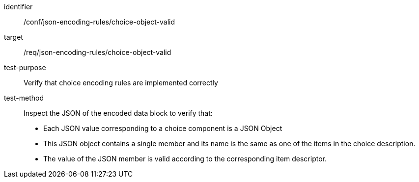 [abstract_test]
====
[%metadata]
identifier:: /conf/json-encoding-rules/choice-object-valid

target:: /req/json-encoding-rules/choice-object-valid

test-purpose:: Verify that choice encoding rules are implemented correctly

test-method:: Inspect the JSON of the encoded data block to verify that:
- Each JSON value corresponding to a choice component is a JSON Object
- This JSON object contains a single member and its name is the same as one of the items in the choice description.
- The value of the JSON member is valid according to the corresponding item descriptor.
====
